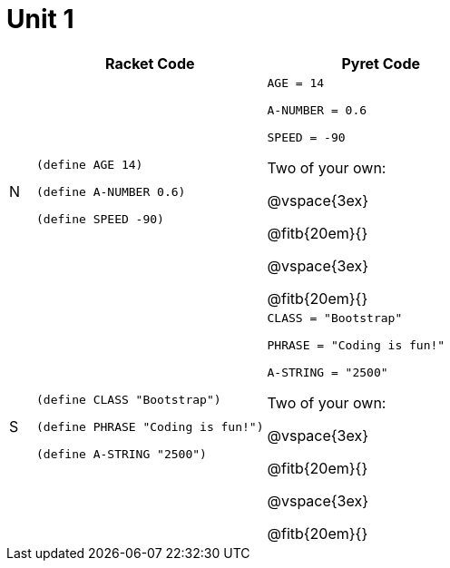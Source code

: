 = Unit 1

[cols=".<1a,.<9a,.<9a",stripes="none"]
|===
| | Racket Code | Pyret Code

| N 
|
----
(define AGE 14)

(define A-NUMBER 0.6)

(define SPEED -90)
----

|
----
AGE = 14

A-NUMBER = 0.6

SPEED = -90
----

Two of your own:

@vspace{3ex}

@fitb{20em}{}

@vspace{3ex}

@fitb{20em}{}


|S
|
----
(define CLASS "Bootstrap")

(define PHRASE "Coding is fun!")

(define A-STRING "2500")
----

|
----
CLASS = "Bootstrap"

PHRASE = "Coding is fun!"

A-STRING = "2500"
----


Two of your own:

@vspace{3ex}

@fitb{20em}{}

@vspace{3ex}

@fitb{20em}{}
|===

